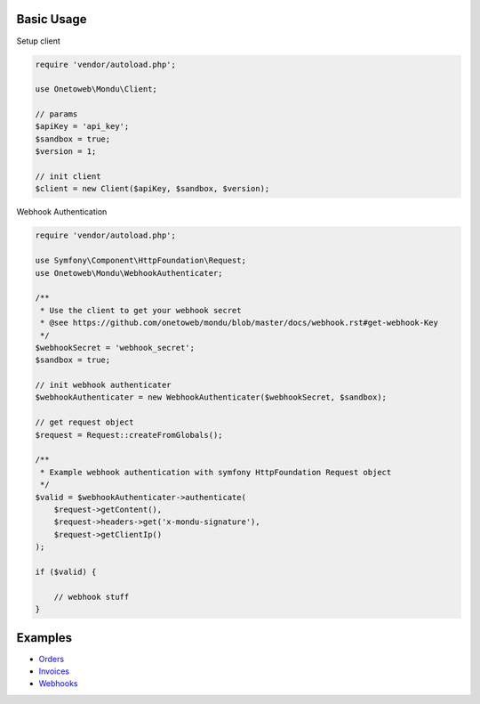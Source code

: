 .. title:: Index

===========
Basic Usage
===========

Setup client

.. code-block:: php
    
    require 'vendor/autoload.php';
    
    use Onetoweb\Mondu\Client;
    
    // params
    $apiKey = 'api_key';
    $sandbox = true;
    $version = 1;
    
    // init client
    $client = new Client($apiKey, $sandbox, $version);


Webhook Authentication

.. code-block:: php
    
    require 'vendor/autoload.php';
    
    use Symfony\Component\HttpFoundation\Request;
    use Onetoweb\Mondu\WebhookAuthenticater;
    
    /**
     * Use the client to get your webhook secret
     * @see https://github.com/onetoweb/mondu/blob/master/docs/webhook.rst#get-webhook-Key
     */
    $webhookSecret = 'webhook_secret';
    $sandbox = true;
    
    // init webhook authenticater
    $webhookAuthenticater = new WebhookAuthenticater($webhookSecret, $sandbox);
    
    // get request object
    $request = Request::createFromGlobals();
    
    /**
     * Example webhook authentication with symfony HttpFoundation Request object
     */
    $valid = $webhookAuthenticater->authenticate(
        $request->getContent(),
        $request->headers->get('x-mondu-signature'),
        $request->getClientIp()
    );
    
    if ($valid) {
        
        // webhook stuff
    }


========
Examples
========

* `Orders <order.rst>`_
* `Invoices <invoice.rst>`_
* `Webhooks <webhook.rst>`_
